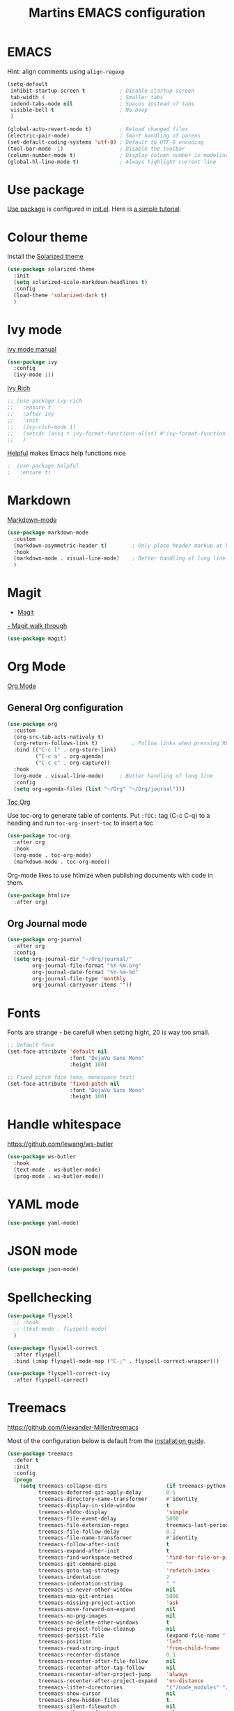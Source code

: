 #+TITLE: Martins EMACS configuration

* Table of contents                                            :TOC:noexport:
- [[#emacs][EMACS]]
- [[#use-package][Use package]]
- [[#colour-theme][Colour theme]]
- [[#ivy-mode][Ivy mode]]
- [[#markdown][Markdown]]
- [[#magit][Magit]]
- [[#org-mode][Org Mode]]
  -  [[#general-org-configuration][General Org configuration]]
  - [[#org-journal-mode][Org Journal mode]]
- [[#fonts][Fonts]]
- [[#handle-whitespace][Handle whitespace]]
- [[#yaml-mode][YAML mode]]
- [[#json-mode][JSON mode]]
- [[#spellchecking][Spellchecking]]
- [[#treemacs][Treemacs]]
- [[#completion-using-company-mode][Completion using company-mode]]

* EMACS

  Hint: align comments using ~align-regexp~

  #+BEGIN_SRC emacs-lisp
	(setq-default
	 inhibit-startup-screen t			; Disable startup screen
	 tab-width 4						; Smaller tabs
	 indend-tabs-mode nil				; Spaces instead of tabs
	 visible-bell t						; No beep
	 )

	(global-auto-revert-mode t)			; Reload changed files
	(electric-pair-mode)				; Smart handling of parens
	(set-default-coding-systems 'utf-8)	; Default to UTF-8 encoding
	(tool-bar-mode -1)					; Disable the toolbar
	(column-number-mode t)				; Display column number in modeline
	(global-hl-line-mode t)				; Always highlight current line
  #+END_SRC

* Use package
[[https://github.com/jwiegley/use-package][Use package]] is configured in [[file:init.el][init.el]]. Here is [[https://ianyepan.github.io/posts/setting-up-use-package/][a simple tutorial]].

* Colour theme

Install the [[https://github.com/bbatsov/solarized-emacs][Solarized theme]]

#+begin_src emacs-lisp
  (use-package solarized-theme
	:init
	(setq solarized-scale-markdown-headlines t)
	:config
	(load-theme 'solarized-dark t)
	)
#+end_src

* Ivy mode

  [[https://oremacs.com/swiper/][Ivy mode manual]]

  #+BEGIN_SRC emacs-lisp
	(use-package ivy
	  :config
	  (ivy-mode 1))
  #+END_SRC

 [[https://github.com/Yevgnen/ivy-rich][Ivy Rich]]

#+BEGIN_SRC emacs-lisp
  ;; (use-package ivy-rich
  ;;   :ensure t
  ;;   :after ivy
  ;;   :init
  ;;   (ivy-rich-mode 1)
  ;;   (setcdr (assq t ivy-format-functions-alist) #'ivy-format-function-line)
  ;;   )
#+END_SRC

[[https://github.com/wilfred/helpful][Helpful]] makes Emacs help functions nice

#+BEGIN_SRC emacs-lisp
;  (use-package helpful
;	:ensure t)
#+END_SRC

* Markdown

  [[https://jblevins.org/projects/markdown-mode/][Markdown-mode]]

  #+BEGIN_SRC emacs-lisp
	(use-package markdown-mode
	  :custom
	  (markdown-asymmetric-header t)		; Only place header markup at begging of line
	  :hook
	  (markdown-mode . visual-line-mode)	; Better handling of long line
	  )
  #+END_SRC

* Magit

  - [[https://magit.vc/][Magit]]
  [[https://emacsair.me/2017/09/01/magit-walk-through/][- Magit walk through]]

  #+BEGIN_SRC emacs-lisp
	(use-package magit)
  #+END_SRC

* Org Mode

  [[https://orgmode.org/][Org Mode]]

**  General Org configuration

  #+BEGIN_SRC emacs-lisp
	(use-package org
	  :custom
	  (org-src-tab-acts-natively t)
	  (org-return-follows-link t)			; Follow links when pressing RET
	  :bind (("C-c l" . org-store-link)
			 ("C-c a" . org-agenda)
			 ("C-c c" . org-capture))
	  :hook
	  (org-mode . visual-line-mode)		; Better handling of long line
	  :config
	  (setq org-agenda-files (list "~/Org" "~/Org/journal")))
  #+END_SRC

  [[https://github.com/snosov1/toc-org][Toc Org]]

  Use toc-org to generate table of contents. Put ~:TOC:~ tag (C-c C-q) to a heading and run ~toc-org-insert-toc~ to insert a toc

  #+BEGIN_SRC emacs-lisp
	(use-package toc-org
	  :after org
	  :hook
	  (org-mode . toc-org-mode)
	  (markdown-mode . toc-org-mode))
  #+END_SRC

  Org-mode likes to use htlmize when publishing documents with code in them.

  #+BEGIN_SRC emacs-lisp
	(use-package htmlize
	  :after org)
  #+END_SRC

** Org Journal mode

  #+begin_src emacs-lisp
	(use-package org-journal
	  :after org
	  :config
	  (setq org-journal-dir "~/Org/journal/"
			org-journal-file-format "%Y-%m.org"
			org-journal-date-format "%Y-%m-%d"
			org-journal-file-type 'monthly
			org-journal-carryover-items ""))
  #+end_src

* Fonts

  Fonts are strange - be carefull when setting hight, 20 is way too small.
  
  #+BEGIN_SRC emacs-lisp
	;; Default face
	(set-face-attribute 'default nil
						:font "DejaVu Sans Mono"
						:height 100)

	;; Fixed pitch face (aka. monospace text)
	(set-face-attribute 'fixed-pitch nil
						:font "DejaVu Sans Mono"
						:height 100)
  #+END_SRC

* Handle whitespace

  https://github.com/lewang/ws-butler

  #+BEGIN_SRC emacs-lisp
	(use-package ws-butler
	  :hook
	  (text-mode . ws-butler-mode)
	  (prog-mode . ws-butler-mode))
  #+END_SRC

* YAML mode

  #+BEGIN_SRC emacs-lisp
	(use-package yaml-mode)
  #+END_SRC

* JSON mode

#+BEGIN_SRC emacs-lisp
  (use-package json-mode)
#+END_SRC

* Spellchecking

  #+BEGIN_SRC emacs-lisp
	(use-package flyspell
	  ;; :hook
	  ;; (text-mode . flyspell-mode)
	  )

	(use-package flyspell-correct
	  :after flyspell
	  :bind (:map flyspell-mode-map ("C-;" . flyspell-correct-wrapper)))

	(use-package flyspell-correct-ivy
	  :after flyspell-correct)
  #+END_SRC

* Treemacs
  https://github.com/Alexander-Miller/treemacs

  Most of the configuration below is default from the [[https://github.com/Alexander-Miller/treemacs#installation][installation guide]].

  #+begin_src emacs-lisp
	(use-package treemacs
	  :defer t
	  :init
	  :config
	  (progn
		(setq treemacs-collapse-dirs                   (if treemacs-python-executable 3 0)
			  treemacs-deferred-git-apply-delay        0.5
			  treemacs-directory-name-transformer      #'identity
			  treemacs-display-in-side-window          t
			  treemacs-eldoc-display                   'simple
			  treemacs-file-event-delay                5000
			  treemacs-file-extension-regex            treemacs-last-period-regex-value
			  treemacs-file-follow-delay               0.2
			  treemacs-file-name-transformer           #'identity
			  treemacs-follow-after-init               t
			  treemacs-expand-after-init               t
			  treemacs-find-workspace-method           'find-for-file-or-pick-first
			  treemacs-git-command-pipe                ""
			  treemacs-goto-tag-strategy               'refetch-index
			  treemacs-indentation                     2
			  treemacs-indentation-string              " "
			  treemacs-is-never-other-window           nil
			  treemacs-max-git-entries                 5000
			  treemacs-missing-project-action          'ask
			  treemacs-move-forward-on-expand          nil
			  treemacs-no-png-images                   nil
			  treemacs-no-delete-other-windows         t
			  treemacs-project-follow-cleanup          nil
			  treemacs-persist-file                    (expand-file-name ".cache/treemacs-persist" user-emacs-directory)
			  treemacs-position                        'left
			  treemacs-read-string-input               'from-child-frame
			  treemacs-recenter-distance               0.1
			  treemacs-recenter-after-file-follow      nil
			  treemacs-recenter-after-tag-follow       nil
			  treemacs-recenter-after-project-jump     'always
			  treemacs-recenter-after-project-expand   'on-distance
			  treemacs-litter-directories              '("/node_modules" "/.venv" "/.cask")
			  treemacs-show-cursor                     nil
			  treemacs-show-hidden-files               t
			  treemacs-silent-filewatch                nil
			  treemacs-silent-refresh                  nil
			  treemacs-sorting                         'alphabetic-asc
			  treemacs-select-when-already-in-treemacs 'move-back
			  treemacs-space-between-root-nodes        t
			  treemacs-tag-follow-cleanup              t
			  treemacs-tag-follow-delay                1.5
			  treemacs-text-scale                      nil
			  treemacs-user-mode-line-format           nil
			  treemacs-user-header-line-format         nil
			  treemacs-wide-toggle-width               70
			  treemacs-width                           35
			  treemacs-width-increment                 1
			  treemacs-width-is-initially-locked       t
			  treemacs-workspace-switch-cleanup        nil)

		;; The default width and height of the icons is 22 pixels. If you are
		;; using a Hi-DPI display, uncomment this to double the icon size.
		;;(treemacs-resize-icons 44)

		(treemacs-follow-mode t)
		(treemacs-filewatch-mode t)
		(treemacs-fringe-indicator-mode 'always)

		(pcase (cons (not (null (executable-find "git")))
					 (not (null treemacs-python-executable)))
		  (`(t . t)
		   (treemacs-git-mode 'deferred))
		  (`(t . _)
		   (treemacs-git-mode 'simple)))

		(treemacs-hide-gitignored-files-mode nil))
	  :bind
	  (:map global-map
			("M-0"       . treemacs-select-window)
			("C-x t 1"   . treemacs-delete-other-windows)
			("C-x t t"   . treemacs)
			("C-x t d"   . treemacs-select-directory)
			("C-x t B"   . treemacs-bookmark)
			("C-x t C-t" . treemacs-find-file)
			("C-x t M-t" . treemacs-find-tag)))

	(use-package treemacs-magit
	  :after (treemacs magit))
  #+end_src

* Completion using company-mode
Configure in-buffer completion using [[https://company-mode.github.io/][company-mode]].

#+begin_src emacs-lisp
  (use-package company)
#+end_src
